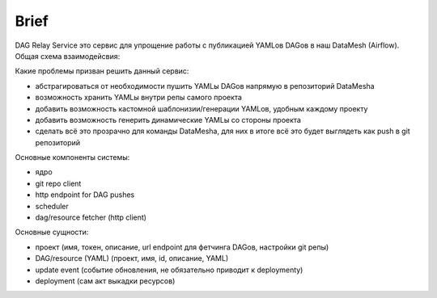 #####
Brief
#####

DAG Relay Service это сервис для упрощение работы с публикацией YAMLов DAGов в наш DataMesh (Airflow).
Общая схема взаимодейсвия: |diagram|

Какие проблемы призван решить данный сервис:

- абстрагироваться от необходимости пушить YAMLы DAGов напрямую в репозиторий DataMeshа
- возможность хранить YAMLы внутри репы самого проекта
- добавить возможность кастомной шаблонизии/генерации YAMLов, удобным каждому проекту
- добавить возможность генерить динамические YAMLы со стороны проекта
- сделать всё это прозрачно для команды DataMeshа, для них в итоге всё это будет выглядеть как push в git репозиторий

Основные компоненты системы: |components|

- ядро
- git repo client
- http endpoint for DAG pushes
- scheduler
- dag/resource fetcher (http client)

Основные сущности:

- проект (имя, токен, описание, url endpoint для фетчинга DAGов, настройки git репы)
- DAG/resource (YAML) (проект, имя, id, описание, YAML)
- update event (событие обновления, не обязательно приводит к deploymentу)
- deployment (сам акт выкадки ресурсов)

.. |diagram| image:: scheme.png
.. |components| image:: components.png

